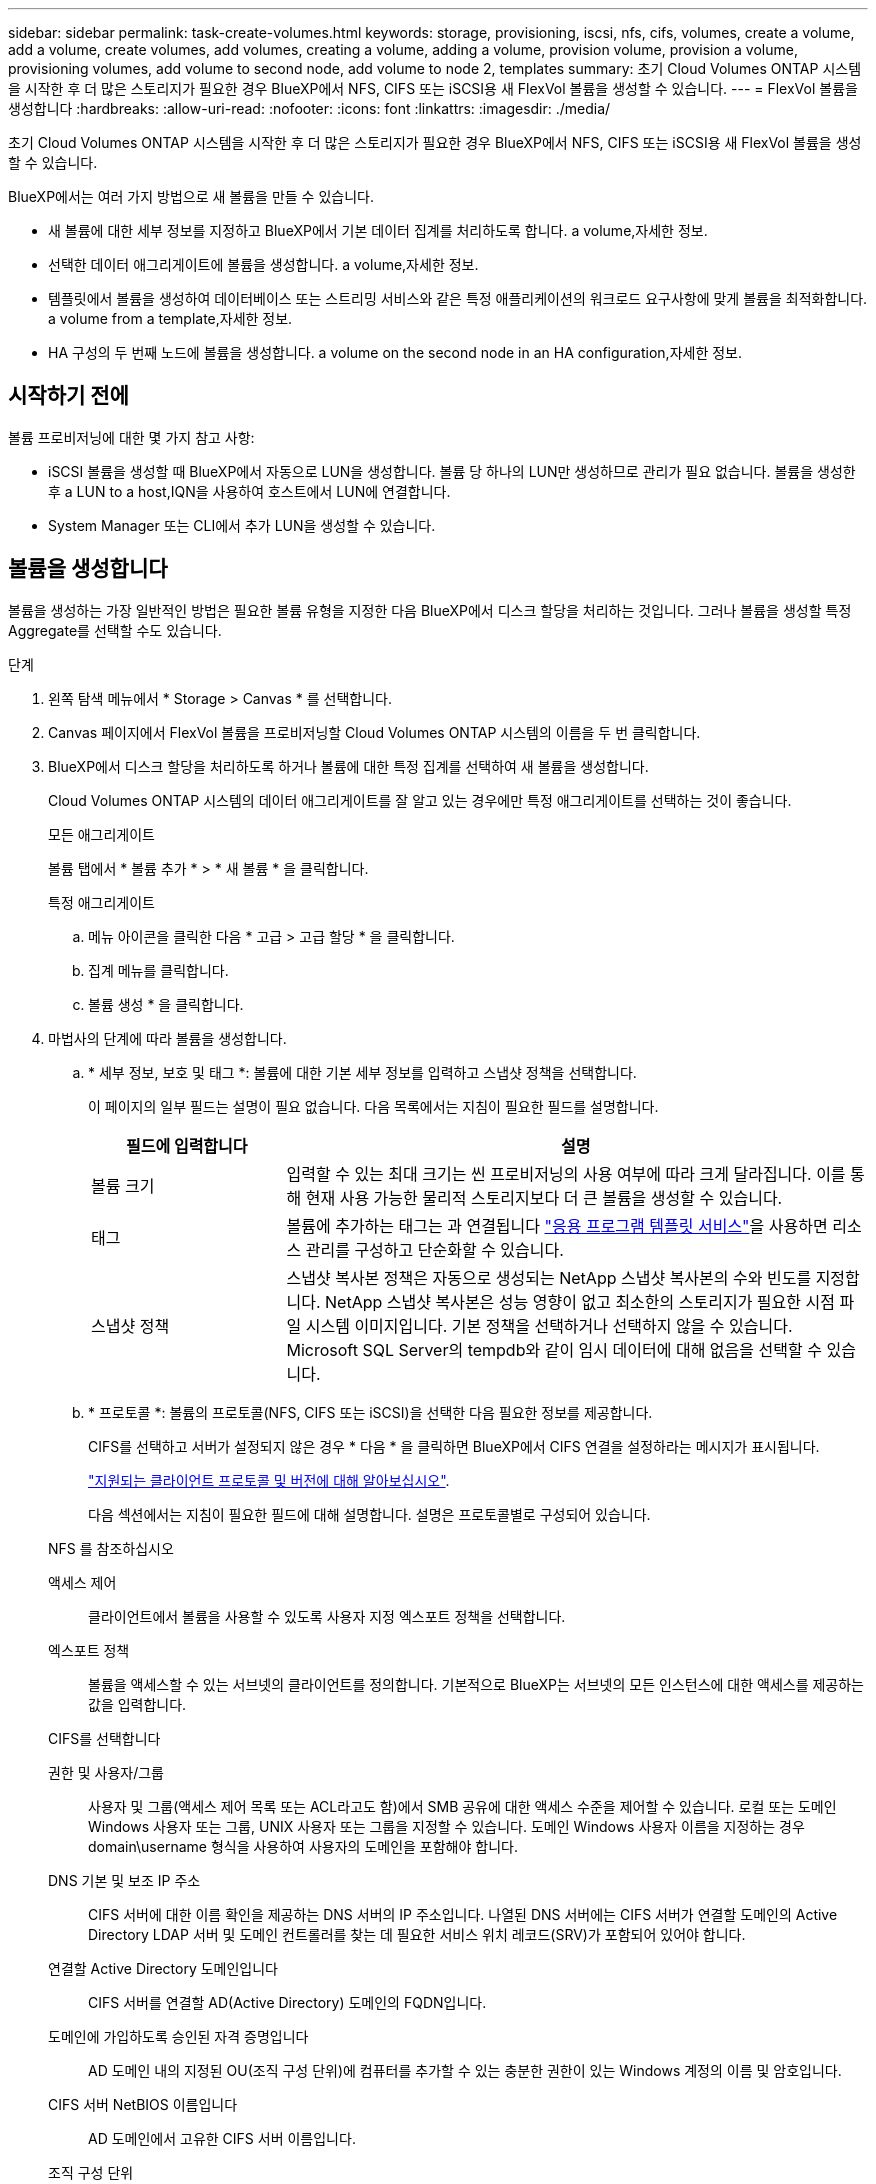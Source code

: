 ---
sidebar: sidebar 
permalink: task-create-volumes.html 
keywords: storage, provisioning, iscsi, nfs, cifs, volumes, create a volume, add a volume, create volumes, add volumes, creating a volume, adding a volume, provision volume, provision a volume, provisioning volumes, add volume to second node, add volume to node 2, templates 
summary: 초기 Cloud Volumes ONTAP 시스템을 시작한 후 더 많은 스토리지가 필요한 경우 BlueXP에서 NFS, CIFS 또는 iSCSI용 새 FlexVol 볼륨을 생성할 수 있습니다. 
---
= FlexVol 볼륨을 생성합니다
:hardbreaks:
:allow-uri-read: 
:nofooter: 
:icons: font
:linkattrs: 
:imagesdir: ./media/


[role="lead"]
초기 Cloud Volumes ONTAP 시스템을 시작한 후 더 많은 스토리지가 필요한 경우 BlueXP에서 NFS, CIFS 또는 iSCSI용 새 FlexVol 볼륨을 생성할 수 있습니다.

BlueXP에서는 여러 가지 방법으로 새 볼륨을 만들 수 있습니다.

* 새 볼륨에 대한 세부 정보를 지정하고 BlueXP에서 기본 데이터 집계를 처리하도록 합니다.  a volume,자세한 정보.
* 선택한 데이터 애그리게이트에 볼륨을 생성합니다.  a volume,자세한 정보.
* 템플릿에서 볼륨을 생성하여 데이터베이스 또는 스트리밍 서비스와 같은 특정 애플리케이션의 워크로드 요구사항에 맞게 볼륨을 최적화합니다.  a volume from a template,자세한 정보.
* HA 구성의 두 번째 노드에 볼륨을 생성합니다.  a volume on the second node in an HA configuration,자세한 정보.




== 시작하기 전에

볼륨 프로비저닝에 대한 몇 가지 참고 사항:

* iSCSI 볼륨을 생성할 때 BlueXP에서 자동으로 LUN을 생성합니다. 볼륨 당 하나의 LUN만 생성하므로 관리가 필요 없습니다. 볼륨을 생성한 후  a LUN to a host,IQN을 사용하여 호스트에서 LUN에 연결합니다.
* System Manager 또는 CLI에서 추가 LUN을 생성할 수 있습니다.


ifdef::aws[]

* AWS에서 CIFS를 사용하려면 DNS와 Active Directory를 설정해야 합니다. 자세한 내용은 을 참조하십시오 link:reference-networking-aws.html["Cloud Volumes ONTAP for AWS의 네트워킹 요구사항"].
* Cloud Volumes ONTAP 구성에서 Amazon EBS Elastic Volumes 기능을 지원하는 경우 원하는 대로 구성할 수 있습니다 link:concept-aws-elastic-volumes.html["볼륨을 생성할 때 발생하는 상황에 대해 자세히 알아보십시오"].


endif::aws[]



== 볼륨을 생성합니다

볼륨을 생성하는 가장 일반적인 방법은 필요한 볼륨 유형을 지정한 다음 BlueXP에서 디스크 할당을 처리하는 것입니다. 그러나 볼륨을 생성할 특정 Aggregate를 선택할 수도 있습니다.

.단계
. 왼쪽 탐색 메뉴에서 * Storage > Canvas * 를 선택합니다.
. Canvas 페이지에서 FlexVol 볼륨을 프로비저닝할 Cloud Volumes ONTAP 시스템의 이름을 두 번 클릭합니다.
. BlueXP에서 디스크 할당을 처리하도록 하거나 볼륨에 대한 특정 집계를 선택하여 새 볼륨을 생성합니다.
+
Cloud Volumes ONTAP 시스템의 데이터 애그리게이트를 잘 알고 있는 경우에만 특정 애그리게이트를 선택하는 것이 좋습니다.

+
[role="tabbed-block"]
====
.모든 애그리게이트
--
볼륨 탭에서 * 볼륨 추가 * > * 새 볼륨 * 을 클릭합니다.

--
.특정 애그리게이트
--
.. 메뉴 아이콘을 클릭한 다음 * 고급 > 고급 할당 * 을 클릭합니다.
.. 집계 메뉴를 클릭합니다.
.. 볼륨 생성 * 을 클릭합니다.


--
====
. 마법사의 단계에 따라 볼륨을 생성합니다.
+
.. * 세부 정보, 보호 및 태그 *: 볼륨에 대한 기본 세부 정보를 입력하고 스냅샷 정책을 선택합니다.
+
이 페이지의 일부 필드는 설명이 필요 없습니다. 다음 목록에서는 지침이 필요한 필드를 설명합니다.

+
[cols="2,6"]
|===
| 필드에 입력합니다 | 설명 


| 볼륨 크기 | 입력할 수 있는 최대 크기는 씬 프로비저닝의 사용 여부에 따라 크게 달라집니다. 이를 통해 현재 사용 가능한 물리적 스토리지보다 더 큰 볼륨을 생성할 수 있습니다. 


| 태그 | 볼륨에 추가하는 태그는 과 연결됩니다 https://docs.netapp.com/us-en/cloud-manager-app-template/task-using-tags.html["응용 프로그램 템플릿 서비스"^]을 사용하면 리소스 관리를 구성하고 단순화할 수 있습니다. 


| 스냅샷 정책 | 스냅샷 복사본 정책은 자동으로 생성되는 NetApp 스냅샷 복사본의 수와 빈도를 지정합니다. NetApp 스냅샷 복사본은 성능 영향이 없고 최소한의 스토리지가 필요한 시점 파일 시스템 이미지입니다. 기본 정책을 선택하거나 선택하지 않을 수 있습니다. Microsoft SQL Server의 tempdb와 같이 임시 데이터에 대해 없음을 선택할 수 있습니다. 
|===
.. * 프로토콜 *: 볼륨의 프로토콜(NFS, CIFS 또는 iSCSI)을 선택한 다음 필요한 정보를 제공합니다.
+
CIFS를 선택하고 서버가 설정되지 않은 경우 * 다음 * 을 클릭하면 BlueXP에서 CIFS 연결을 설정하라는 메시지가 표시됩니다.

+
link:concept-client-protocols.html["지원되는 클라이언트 프로토콜 및 버전에 대해 알아보십시오"].

+
다음 섹션에서는 지침이 필요한 필드에 대해 설명합니다. 설명은 프로토콜별로 구성되어 있습니다.

+
[role="tabbed-block"]
====
.NFS 를 참조하십시오
--
액세스 제어:: 클라이언트에서 볼륨을 사용할 수 있도록 사용자 지정 엑스포트 정책을 선택합니다.
엑스포트 정책:: 볼륨을 액세스할 수 있는 서브넷의 클라이언트를 정의합니다. 기본적으로 BlueXP는 서브넷의 모든 인스턴스에 대한 액세스를 제공하는 값을 입력합니다.


--
.CIFS를 선택합니다
--
권한 및 사용자/그룹:: 사용자 및 그룹(액세스 제어 목록 또는 ACL라고도 함)에서 SMB 공유에 대한 액세스 수준을 제어할 수 있습니다. 로컬 또는 도메인 Windows 사용자 또는 그룹, UNIX 사용자 또는 그룹을 지정할 수 있습니다. 도메인 Windows 사용자 이름을 지정하는 경우 domain\username 형식을 사용하여 사용자의 도메인을 포함해야 합니다.
DNS 기본 및 보조 IP 주소:: CIFS 서버에 대한 이름 확인을 제공하는 DNS 서버의 IP 주소입니다. 나열된 DNS 서버에는 CIFS 서버가 연결할 도메인의 Active Directory LDAP 서버 및 도메인 컨트롤러를 찾는 데 필요한 서비스 위치 레코드(SRV)가 포함되어 있어야 합니다.
+
--
ifdef::gcp[]

--


Google Managed Active Directory를 구성하는 경우 기본적으로 169.254.169.254 IP 주소를 사용하여 AD에 액세스할 수 있습니다.

endif::gcp[]

연결할 Active Directory 도메인입니다:: CIFS 서버를 연결할 AD(Active Directory) 도메인의 FQDN입니다.
도메인에 가입하도록 승인된 자격 증명입니다:: AD 도메인 내의 지정된 OU(조직 구성 단위)에 컴퓨터를 추가할 수 있는 충분한 권한이 있는 Windows 계정의 이름 및 암호입니다.
CIFS 서버 NetBIOS 이름입니다:: AD 도메인에서 고유한 CIFS 서버 이름입니다.
조직 구성 단위:: CIFS 서버와 연결할 AD 도메인 내의 조직 단위입니다. 기본값은 CN=Computers입니다.


ifdef::aws[]

*** AWS 관리 Microsoft AD를 Cloud Volumes ONTAP용 AD 서버로 구성하려면 이 필드에 * OU=Computers, OU=Corp * 를 입력합니다.


endif::aws[]

ifdef::azure[]

*** Azure AD 도메인 서비스를 Cloud Volumes ONTAP용 AD 서버로 구성하려면 이 필드에 * OU=ADDC 컴퓨터 * 또는 * OU=ADDC 사용자 * 를 입력합니다.https://docs.microsoft.com/en-us/azure/active-directory-domain-services/create-ou["Azure 설명서: Azure AD 도메인 서비스 관리 도메인에 OU(조직 구성 단위)를 만듭니다"^]


endif::azure[]

ifdef::gcp[]

*** Google 관리 Microsoft AD를 Cloud Volumes ONTAP용 AD 서버로 구성하려면 이 필드에 * OU=Computers, OU=Cloud * 를 입력합니다.https://cloud.google.com/managed-microsoft-ad/docs/manage-active-directory-objects#organizational_units["Google 클라우드 문서: Google Managed Microsoft AD의 조직 단위"^]


endif::gcp[]

DNS 도메인:: SVM(Cloud Volumes ONTAP 스토리지 가상 머신)용 DNS 도메인 대부분의 경우 도메인은 AD 도메인과 동일합니다.
NTP 서버:: Active Directory DNS를 사용하여 NTP 서버를 구성하려면 * Active Directory 도메인 사용 * 을 선택합니다. 다른 주소를 사용하여 NTP 서버를 구성해야 하는 경우 API를 사용해야 합니다. 를 참조하십시오 https://docs.netapp.com/us-en/cloud-manager-automation/index.html["BlueXP 자동화 문서"^] 를 참조하십시오.
+
--
CIFS 서버를 생성할 때만 NTP 서버를 구성할 수 있습니다. CIFS 서버를 생성한 후에는 구성할 수 없습니다.

--


--
.iSCSI
--
LUN을 클릭합니다:: iSCSI 스토리지 타겟을 LUN(논리 유닛)이라고 하며 호스트에 표준 블록 디바이스로 표시됩니다. iSCSI 볼륨을 생성할 때 BlueXP에서 자동으로 LUN을 생성합니다. 우리는 볼륨당 하나의 LUN만 생성하므로 관리가 필요하지 않습니다. 볼륨을 생성한 후 link:task-connect-lun.html["IQN을 사용하여 호스트에서 LUN에 연결합니다"].
이니시에이터 그룹:: 이니시에이터 그룹(igroup)은 스토리지 시스템에서 지정된 LUN에 액세스할 수 있는 호스트를 지정합니다
호스트 이니시에이터(IQN):: iSCSI 대상은 표준 이더넷 네트워크 어댑터(NIC), 소프트웨어 이니시에이터가 있는 TCP 오프로드 엔진(TOE) 카드, 통합 네트워크 어댑터(CNA) 또는 전용 호스트 파스트 어댑터(HBA)를 통해 네트워크에 연결되며 iSCSI 공인 이름(IQN)으로 식별됩니다.


--
====
.. * 디스크 유형 *: 성능 요구 사항 및 비용 요구 사항에 따라 볼륨의 기본 디스크 유형을 선택합니다.
+
ifdef::aws[]

+
*** link:task-planning-your-config.html#sizing-your-system-in-aws["AWS에서 시스템 사이징"]






endif::aws[]

ifdef::azure[]

* link:task-planning-your-config-azure.html#sizing-your-system-in-azure["Azure에서 시스템 사이징"]


endif::azure[]

ifdef::gcp[]

* link:task-planning-your-config-gcp.html#sizing-your-system-in-gcp["Google Cloud에서 시스템 크기 조정"]


endif::gcp[]

. * Usage Profile & Tiering Policy *: 볼륨에서 스토리지 효율성 기능을 활성화 또는 비활성화할지 여부를 선택한 다음 를 선택합니다 link:concept-data-tiering.html["볼륨 계층화 정책"].
+
ONTAP에는 필요한 총 스토리지 양을 줄일 수 있는 몇 가지 스토리지 효율성 기능이 포함되어 있습니다. NetApp 스토리지 효율성 기능은 다음과 같은 이점을 제공합니다.

+
씬 프로비저닝:: 에서는 실제 스토리지 풀에 있는 것보다 더 많은 논리적 스토리지를 호스트 또는 사용자에게 제공합니다. 스토리지 공간을 사전에 할당하는 대신 데이터가 기록될 때 스토리지 공간을 각 볼륨에 동적으로 할당합니다.
중복 제거:: 동일한 데이터 블록을 찾아 단일 공유 블록에 대한 참조로 대체하여 효율성을 향상시킵니다. 이 기술은 동일한 볼륨에 상주하는 중복된 데이터 블록을 제거하여 스토리지 용량 요구 사항을 줄여줍니다.
압축:: 1차, 2차 및 아카이브 스토리지의 볼륨 내에서 데이터를 압축하여 데이터를 저장하는 데 필요한 물리적 용량을 줄입니다.


. * Review * (검토 *): 볼륨에 대한 세부 정보를 검토한 다음 * Add * (추가 *)를 클릭합니다.


BlueXP는 Cloud Volumes ONTAP 시스템에 볼륨을 생성합니다.



== 템플릿에서 볼륨을 생성합니다

조직에서 Cloud Volumes ONTAP 볼륨 템플릿을 만들어 특정 애플리케이션의 워크로드 요구사항에 최적화된 볼륨을 구축한 경우 이 섹션의 단계를 수행하십시오.

템플릿에 디스크 유형, 크기, 프로토콜, 스냅샷 정책, 클라우드 공급자 등 특정 볼륨 매개 변수가 이미 정의되어 있기 때문에 템플릿을 사용하면 작업을 보다 쉽게 수행할 수 있습니다. 있습니다. 매개 변수가 이미 미리 정의된 경우 다음 볼륨 매개 변수로 건너뛸 수 있습니다.


NOTE: 템플릿을 사용하는 경우에만 NFS 또는 CIFS 볼륨을 생성할 수 있습니다.

.단계
. 왼쪽 탐색 메뉴에서 * Storage > Canvas * 를 선택합니다.
. Canvas 페이지에서 볼륨을 프로비저닝할 Cloud Volumes ONTAP 시스템의 이름을 클릭합니다.
. 을 클릭합니다 image:screenshot_gallery_options.gif["세 개의 나란히 점이 있는 아이콘입니다."] > * 템플릿에서 볼륨 추가 *.
+
image:screenshot_template_add_vol_cvo.png["템플릿에서 새 볼륨을 추가하는 방법을 보여 주는 스크린샷"]

. Select Template_page에서 볼륨을 생성하는 데 사용할 템플릿을 선택하고 * Next * 를 클릭합니다.
+
image:screenshot_select_template_cvo.png["사용 가능한 응용 프로그램 템플릿의 스크린샷."]

+
Define Parameters_page가 표시됩니다.

+
image:screenshot_define_cvo_vol_from_template.png["볼륨을 생성하기 위해 입력해야 하는 빈 템플릿을 보여 주는 스크린샷"]

+

NOTE: 해당 매개 변수의 값을 보려면 * 읽기 전용 매개 변수 표시 * 확인란을 클릭하여 템플릿에 의해 잠긴 모든 필드를 표시할 수 있습니다. 기본적으로 이러한 미리 정의된 필드는 숨겨지고 완료해야 하는 필드만 표시됩니다.

. context_area에서 작업 환경은 처음 시작한 작업 환경의 이름으로 채워집니다. 볼륨을 생성할 * 스토리지 VM * 을 선택해야 합니다.
. 템플릿에서 하드 코딩되지 않은 모든 매개변수에 대한 값을 추가합니다. 을 참조하십시오  a volume,볼륨을 생성합니다 Cloud Volumes ONTAP 볼륨을 구축하기 위해 완료해야 하는 모든 매개 변수에 대한 자세한 내용은 를 참조하십시오.
. 정의해야 하는 다른 작업이 없는 경우(예: 클라우드 백업 구성) * 템플릿 실행 * 을 클릭합니다.
+
다른 작업이 있는 경우 왼쪽 창에서 작업을 클릭하여 완료해야 하는 매개 변수를 표시합니다.

+
image:screenshot_template_select_next_action.png["완료해야 하는 추가 작업을 선택하는 방법을 보여 주는 스크린샷"]

+
예를 들어, 클라우드 백업 활성화 작업에서 백업 정책을 선택해야 하는 경우 지금 선택할 수 있습니다.

. 템플릿 실행 * 을 클릭합니다.


Cloud Volumes ONTAP에서는 진행 상황을 볼 수 있도록 볼륨을 프로비저닝하고 페이지를 표시합니다.

image:screenshot_template_creating_resource_cvo.png["템플릿에서 새 볼륨 생성 진행률을 보여 주는 스크린샷"]

또한 볼륨에 Cloud Backup을 설정하는 등 템플릿에 보조 작업이 구현되는 경우 해당 작업도 수행됩니다.



== HA 구성의 두 번째 노드에 볼륨을 생성합니다

기본적으로 BlueXP는 HA 구성의 첫 번째 노드에 볼륨을 생성합니다. 두 노드에서 모두 클라이언트에 데이터를 제공하는 액티브-액티브 구성이 필요한 경우 두 번째 노드에서 애그리게이트와 볼륨을 생성해야 합니다.

.단계
. 왼쪽 탐색 메뉴에서 * Storage > Canvas * 를 선택합니다.
. Canvas 페이지에서 집계를 관리할 Cloud Volumes ONTAP 작업 환경의 이름을 두 번 클릭합니다.
. 메뉴 아이콘을 클릭한 다음 * 고급 > 고급 할당 * 을 클릭합니다.
. Add Aggregate * 를 클릭한 다음 Aggregate를 생성합니다.
. 홈 노드의 경우 HA 쌍의 두 번째 노드를 선택합니다.
. BlueXP에서 애그리게이트를 생성한 후 해당 애그리게이트를 선택한 다음 * 볼륨 생성 * 을 클릭합니다.
. 새 볼륨에 대한 세부 정보를 입력한 다음 * Create * 를 클릭합니다.


BlueXP는 HA 쌍의 두 번째 노드에 볼륨을 생성합니다.

ifdef::aws[]


TIP: 여러 AWS Availability Zone에 구축된 HA 쌍의 경우 볼륨이 상주하는 노드의 부동 IP 주소를 사용하여 볼륨을 클라이언트에 마운트해야 합니다.

endif::aws[]



== 볼륨을 생성한 후

CIFS 공유를 프로비저닝한 경우 파일 및 폴더에 대한 사용자 또는 그룹 권한을 제공하고 해당 사용자가 공유를 액세스하고 파일을 생성할 수 있는지 확인합니다.

볼륨에 할당량을 적용하려면 System Manager 또는 CLI를 사용해야 합니다. 할당량을 사용하면 사용자, 그룹 또는 qtree가 사용하는 파일 수와 디스크 공간을 제한하거나 추적할 수 있습니다.
